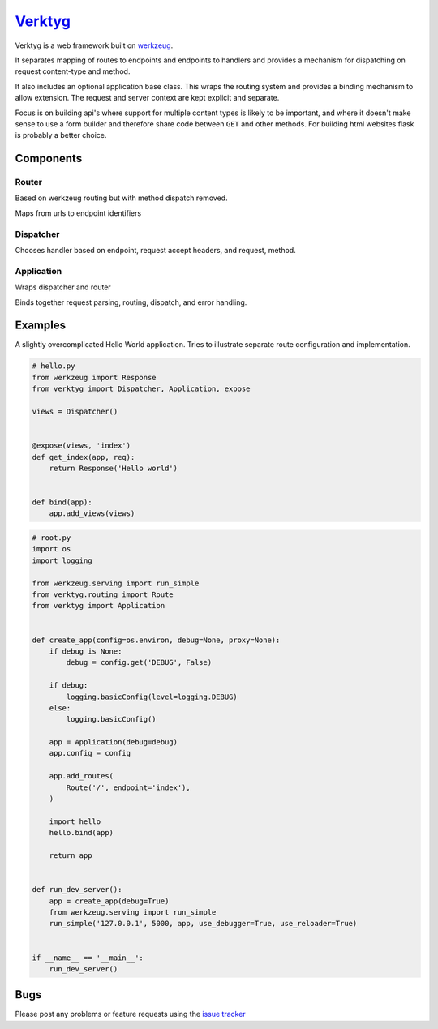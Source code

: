 `Verktyg <verktyg_>`_
=====================

|build-status|

Verktyg is a web framework built on `werkzeug`_.

It separates mapping of routes to endpoints and endpoints to handlers and provides a mechanism for dispatching on request content-type and method.

It also includes an optional application base class.
This wraps the routing system and provides a binding mechanism to allow extension.
The request and server context are kept explicit and separate.

Focus is on building api's where support for multiple content types is likely to be important, and where it doesn't make sense to use a form builder and therefore share code between ``GET`` and other methods.
For building html websites flask is probably a better choice.


Components
----------

Router
~~~~~~
Based on werkzeug routing but with method dispatch removed.

Maps from urls to endpoint identifiers


Dispatcher
~~~~~~~~~~
Chooses handler based on endpoint, request accept headers, and request, method.


Application
~~~~~~~~~~~
Wraps dispatcher and router

Binds together request parsing, routing, dispatch, and error handling.


Examples
--------

A slightly overcomplicated Hello World application.
Tries to illustrate separate route configuration and implementation.

.. code:: python

    # hello.py
    from werkzeug import Response
    from verktyg import Dispatcher, Application, expose

    views = Dispatcher()


    @expose(views, 'index')
    def get_index(app, req):
        return Response('Hello world')


    def bind(app):
        app.add_views(views)


.. code:: python

    # root.py
    import os
    import logging

    from werkzeug.serving import run_simple
    from verktyg.routing import Route
    from verktyg import Application


    def create_app(config=os.environ, debug=None, proxy=None):
        if debug is None:
            debug = config.get('DEBUG', False)

        if debug:
            logging.basicConfig(level=logging.DEBUG)
        else:
            logging.basicConfig()

        app = Application(debug=debug)
        app.config = config

        app.add_routes(
            Route('/', endpoint='index'),
        )

        import hello
        hello.bind(app)

        return app


    def run_dev_server():
        app = create_app(debug=True)
        from werkzeug.serving import run_simple
        run_simple('127.0.0.1', 5000, app, use_debugger=True, use_reloader=True)


    if __name__ == '__main__':
        run_dev_server()


Bugs
----

Please post any problems or feature requests using the `issue tracker <issues_>`_


.. |build-status| image:: https://travis-ci.org/bwhmather/verktyg.png?branch=master
    :target: http://travis-ci.org/bwhmather/verktyg
    :alt: Build Status
.. _verktyg: https://github.com/bwhmather/verktyg
.. _werkzeug: https://github.com/mitsuhiko/werkzeug
.. _issues: https://github.com/bwhmather/verktyg/issues
